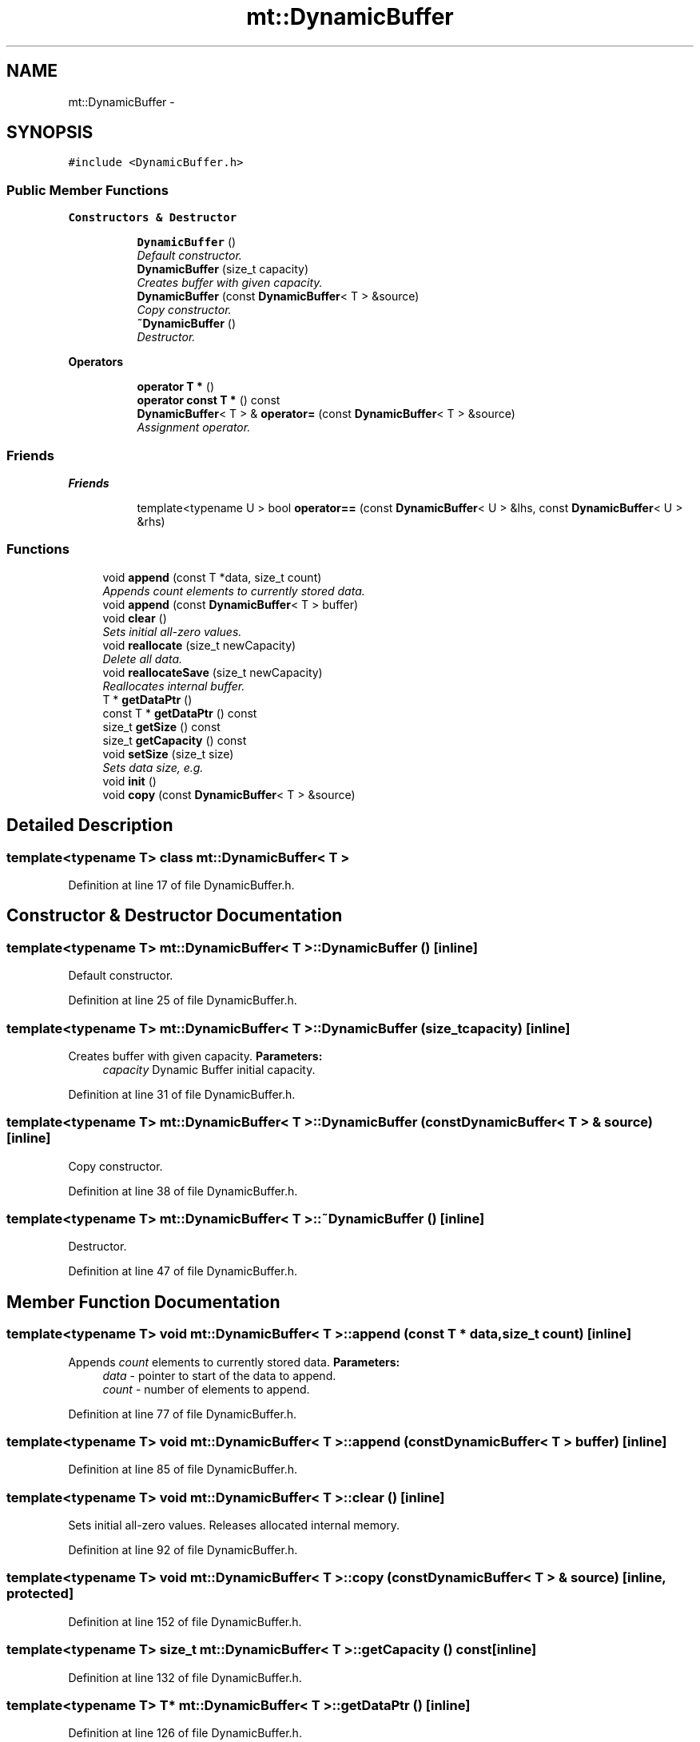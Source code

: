 .TH "mt::DynamicBuffer" 3 "Fri Jan 21 2011" "mtlib" \" -*- nroff -*-
.ad l
.nh
.SH NAME
mt::DynamicBuffer \- 
.SH SYNOPSIS
.br
.PP
.PP
\fC#include <DynamicBuffer.h>\fP
.SS "Public Member Functions"

.PP
.RI "\fBConstructors & Destructor\fP"
.br
 
.PP
.in +1c
.in +1c
.ti -1c
.RI "\fBDynamicBuffer\fP ()"
.br
.RI "\fIDefault constructor. \fP"
.ti -1c
.RI "\fBDynamicBuffer\fP (size_t capacity)"
.br
.RI "\fICreates buffer with given capacity. \fP"
.ti -1c
.RI "\fBDynamicBuffer\fP (const \fBDynamicBuffer\fP< T > &source)"
.br
.RI "\fICopy constructor. \fP"
.ti -1c
.RI "\fB~DynamicBuffer\fP ()"
.br
.RI "\fIDestructor. \fP"
.in -1c
.in -1c
.PP
.RI "\fBOperators\fP"
.br
 
.PP
.in +1c
.in +1c
.ti -1c
.RI "\fBoperator T *\fP ()"
.br
.ti -1c
.RI "\fBoperator const T *\fP () const "
.br
.ti -1c
.RI "\fBDynamicBuffer\fP< T > & \fBoperator=\fP (const \fBDynamicBuffer\fP< T > &source)"
.br
.RI "\fIAssignment operator. \fP"
.in -1c
.in -1c
.SS "Friends"

.PP
.RI "\fBFriends\fP"
.br
 
.PP
.in +1c
.in +1c
.ti -1c
.RI "template<typename U > bool \fBoperator==\fP (const \fBDynamicBuffer\fP< U > &lhs, const \fBDynamicBuffer\fP< U > &rhs)"
.br
.in -1c
.in -1c
.SS "Functions"
 
.in +1c
.ti -1c
.RI "void \fBappend\fP (const T *data, size_t count)"
.br
.RI "\fIAppends \fIcount\fP elements to currently stored data. \fP"
.ti -1c
.RI "void \fBappend\fP (const \fBDynamicBuffer\fP< T > buffer)"
.br
.ti -1c
.RI "void \fBclear\fP ()"
.br
.RI "\fISets initial all-zero values. \fP"
.ti -1c
.RI "void \fBreallocate\fP (size_t newCapacity)"
.br
.RI "\fIDelete all data. \fP"
.ti -1c
.RI "void \fBreallocateSave\fP (size_t newCapacity)"
.br
.RI "\fIReallocates internal buffer. \fP"
.ti -1c
.RI "T * \fBgetDataPtr\fP ()"
.br
.ti -1c
.RI "const T * \fBgetDataPtr\fP () const "
.br
.ti -1c
.RI "size_t \fBgetSize\fP () const "
.br
.ti -1c
.RI "size_t \fBgetCapacity\fP () const "
.br
.ti -1c
.RI "void \fBsetSize\fP (size_t size)"
.br
.RI "\fISets data size, e.g. \fP"
.ti -1c
.RI "void \fBinit\fP ()"
.br
.ti -1c
.RI "void \fBcopy\fP (const \fBDynamicBuffer\fP< T > &source)"
.br
.in -1c
.SH "Detailed Description"
.PP 

.SS "template<typename T> class mt::DynamicBuffer< T >"

.PP
Definition at line 17 of file DynamicBuffer.h.
.SH "Constructor & Destructor Documentation"
.PP 
.SS "template<typename T> \fBmt::DynamicBuffer\fP< T >::\fBDynamicBuffer\fP ()\fC [inline]\fP"
.PP
Default constructor. 
.PP
Definition at line 25 of file DynamicBuffer.h.
.SS "template<typename T> \fBmt::DynamicBuffer\fP< T >::\fBDynamicBuffer\fP (size_t capacity)\fC [inline]\fP"
.PP
Creates buffer with given capacity. \fBParameters:\fP
.RS 4
\fIcapacity\fP Dynamic Buffer initial capacity. 
.RE
.PP

.PP
Definition at line 31 of file DynamicBuffer.h.
.SS "template<typename T> \fBmt::DynamicBuffer\fP< T >::\fBDynamicBuffer\fP (const \fBDynamicBuffer\fP< T > & source)\fC [inline]\fP"
.PP
Copy constructor. 
.PP
Definition at line 38 of file DynamicBuffer.h.
.SS "template<typename T> \fBmt::DynamicBuffer\fP< T >::~\fBDynamicBuffer\fP ()\fC [inline]\fP"
.PP
Destructor. 
.PP
Definition at line 47 of file DynamicBuffer.h.
.SH "Member Function Documentation"
.PP 
.SS "template<typename T> void \fBmt::DynamicBuffer\fP< T >::append (const T * data, size_t count)\fC [inline]\fP"
.PP
Appends \fIcount\fP elements to currently stored data. \fBParameters:\fP
.RS 4
\fIdata\fP - pointer to start of the data to append. 
.br
\fIcount\fP - number of elements to append. 
.RE
.PP

.PP
Definition at line 77 of file DynamicBuffer.h.
.SS "template<typename T> void \fBmt::DynamicBuffer\fP< T >::append (const \fBDynamicBuffer\fP< T > buffer)\fC [inline]\fP"
.PP
Definition at line 85 of file DynamicBuffer.h.
.SS "template<typename T> void \fBmt::DynamicBuffer\fP< T >::clear ()\fC [inline]\fP"
.PP
Sets initial all-zero values. Releases allocated internal memory. 
.PP
Definition at line 92 of file DynamicBuffer.h.
.SS "template<typename T> void \fBmt::DynamicBuffer\fP< T >::copy (const \fBDynamicBuffer\fP< T > & source)\fC [inline, protected]\fP"
.PP
Definition at line 152 of file DynamicBuffer.h.
.SS "template<typename T> size_t \fBmt::DynamicBuffer\fP< T >::getCapacity () const\fC [inline]\fP"
.PP
Definition at line 132 of file DynamicBuffer.h.
.SS "template<typename T> T* \fBmt::DynamicBuffer\fP< T >::getDataPtr ()\fC [inline]\fP"
.PP
Definition at line 126 of file DynamicBuffer.h.
.SS "template<typename T> const T* \fBmt::DynamicBuffer\fP< T >::getDataPtr () const\fC [inline]\fP"
.PP
Definition at line 128 of file DynamicBuffer.h.
.SS "template<typename T> size_t \fBmt::DynamicBuffer\fP< T >::getSize () const\fC [inline]\fP"
.PP
Definition at line 130 of file DynamicBuffer.h.
.SS "template<typename T> void \fBmt::DynamicBuffer\fP< T >::init ()\fC [inline, protected]\fP"
.PP
Definition at line 147 of file DynamicBuffer.h.
.SS "template<typename T> \fBmt::DynamicBuffer\fP< T >::operator const T * () const\fC [inline]\fP"
.PP
Definition at line 54 of file DynamicBuffer.h.
.SS "template<typename T> \fBmt::DynamicBuffer\fP< T >::operator T * ()\fC [inline]\fP"
.PP
Definition at line 52 of file DynamicBuffer.h.
.SS "template<typename T> \fBDynamicBuffer\fP<T>& \fBmt::DynamicBuffer\fP< T >::operator= (const \fBDynamicBuffer\fP< T > & source)\fC [inline]\fP"
.PP
Assignment operator. 
.PP
Definition at line 59 of file DynamicBuffer.h.
.SS "template<typename T> void \fBmt::DynamicBuffer\fP< T >::reallocate (size_t newCapacity)\fC [inline]\fP"
.PP
Delete all data. Reallocate memory. Size sets to 0. 
.PP
Definition at line 102 of file DynamicBuffer.h.
.SS "template<typename T> void \fBmt::DynamicBuffer\fP< T >::reallocateSave (size_t newCapacity)\fC [inline]\fP"
.PP
Reallocates internal buffer. Currently stored data are saved. Reallocates if and only if \fInewCapacity\fP is greater then current size. 
.PP
Definition at line 115 of file DynamicBuffer.h.
.SS "template<typename T> void \fBmt::DynamicBuffer\fP< T >::setSize (size_t size)\fC [inline]\fP"
.PP
Sets data size, e.g. number of actual stored elements. 
.PP
Definition at line 137 of file DynamicBuffer.h.
.SH "Friends And Related Function Documentation"
.PP 
.SS "template<typename T> template<typename U > bool operator== (const \fBDynamicBuffer\fP< U > & lhs, const \fBDynamicBuffer\fP< U > & rhs)\fC [friend]\fP"
.PP
Definition at line 165 of file DynamicBuffer.h.

.SH "Author"
.PP 
Generated automatically by Doxygen for mtlib from the source code.
